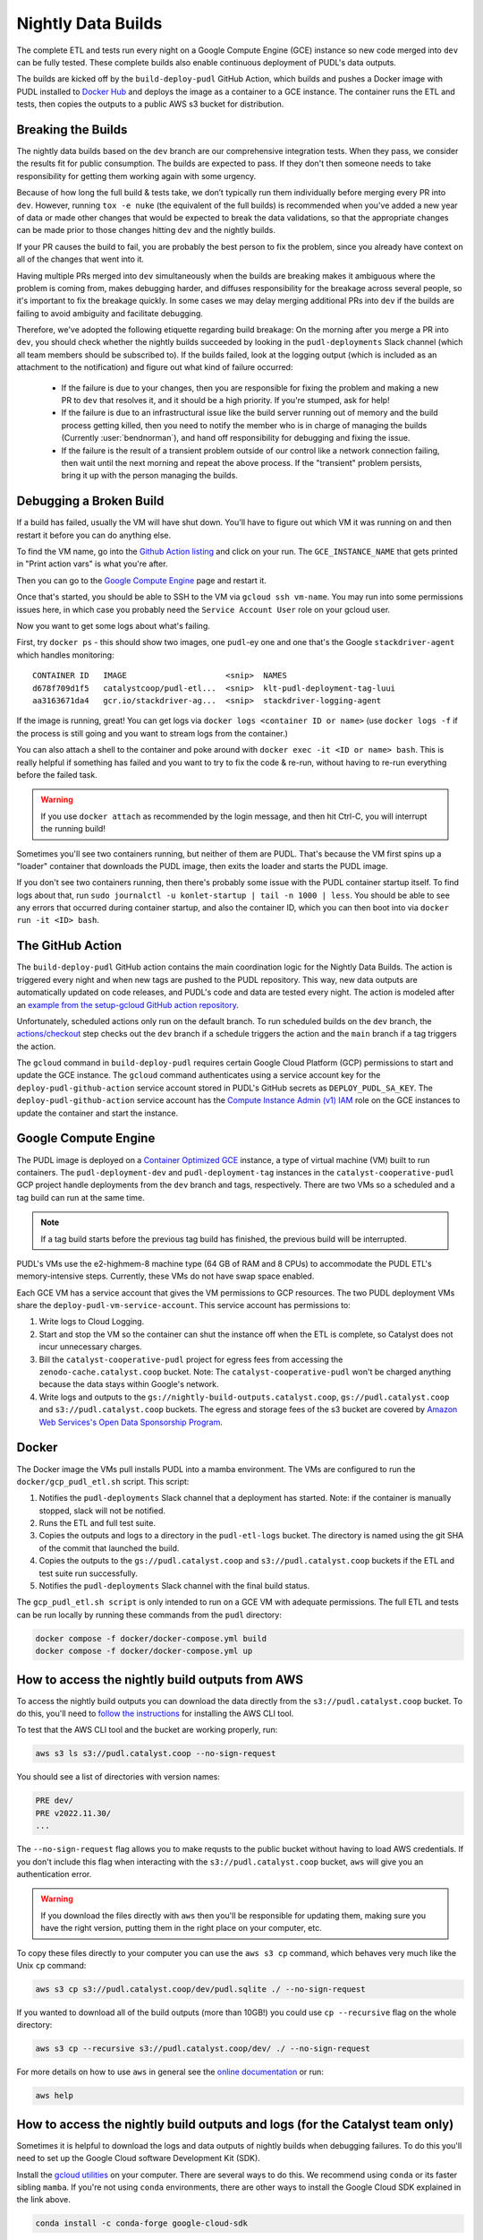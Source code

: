 .. _nightly-data-builds:

===============================================================================
Nightly Data Builds
===============================================================================

The complete ETL and tests run every night on a Google Compute Engine (GCE)
instance so new code merged into ``dev`` can be fully tested. These complete builds
also enable continuous deployment of PUDL's data outputs.

The builds are kicked off by the ``build-deploy-pudl`` GitHub Action, which builds and
pushes a Docker image with PUDL installed to `Docker Hub <https://hub.docker.com/r/catalystcoop/pudl-etl>`__
and deploys the image as a container to a GCE instance. The container runs the ETL and
tests, then copies the outputs to a public AWS s3 bucket for distribution.

Breaking the Builds
-------------------
The nightly data builds based on the ``dev`` branch are our comprehensive integration
tests. When they pass, we consider the results fit for public consumption.  The builds
are expected to pass. If they don't then someone needs to take responsibility for
getting them working again with some urgency.

Because of how long the full build & tests take, we don’t typically run them
individually before merging every PR into ``dev``. However, running ``tox -e nuke``
(the equivalent of the full builds) is recommended when you've added a new year of data
or made other changes that would be expected to break the data validations, so that the
appropriate changes can be made prior to those changes hitting ``dev`` and the nightly
builds.

If your PR causes the build to fail, you are probably the best person to fix the
problem, since you already have context on all of the changes that went into it.

Having multiple PRs merged into ``dev`` simultaneously when the builds are breaking
makes it ambiguous where the problem is coming from, makes debugging harder, and
diffuses responsibility for the breakage across several people, so it's important to fix
the breakage quickly. In some cases we may delay merging additional PRs into ``dev``
if the builds are failing to avoid ambiguity and facilitate debugging.

Therefore, we've adopted the following etiquette regarding build breakage: On the
morning after you merge a PR into ``dev``, you should check whether the nightly builds
succeeded by looking in the ``pudl-deployments`` Slack channel (which all team members
should be subscribed to). If the builds failed, look at the logging output (which is
included as an attachment to the notification) and figure out what kind of failure
occurred:

  * If the failure is due to your changes, then you are responsible for fixing the
    problem and making a new PR to ``dev`` that resolves it, and it should be a high
    priority. If you're stumped, ask for help!
  * If the failure is due to an infrastructural issue like the build server running out
    of memory and the build process getting killed, then you need to notify the member
    who is in charge of managing the builds (Currently :user:`bendnorman`), and hand off
    responsibility for debugging and fixing the issue.
  * If the failure is the result of a transient problem outside of our control like a
    network connection failing, then wait until the next morning and repeat the above
    process. If the "transient" problem persists, bring it up with the person
    managing the builds.

Debugging a Broken Build
------------------------

If a build has failed, usually the VM will have shut down. You'll have to figure out
which VM it was running on and then restart it before you can do anything else.

To find the VM name, go into the `Github Action listing
<https://github.com/catalyst-cooperative/pudl/actions/workflows/build-deploy-pudl.yml>`__
and click on your run. The ``GCE_INSTANCE_NAME`` that gets printed in "Print
action vars" is what you're after.

Then you can go to the `Google Compute Engine
<https://console.cloud.google.com/compute/instances?project=catalyst-cooperative-pudl>`__
page and restart it.

Once that's started, you should be able to SSH to the VM via ``gcloud ssh
vm-name``. You may run into some permissions issues here, in which case you
probably need the ``Service Account User`` role on your gcloud user.

Now you want to get some logs about what's failing.

First, try ``docker ps`` - this should show two images, one ``pudl``-ey one and
one that's the Google ``stackdriver-agent`` which handles monitoring::

   CONTAINER ID   IMAGE                     <snip>  NAMES
   d678f709d1f5   catalystcoop/pudl-etl...  <snip>  klt-pudl-deployment-tag-luui
   aa3163671da4   gcr.io/stackdriver-ag...  <snip>  stackdriver-logging-agent

If the image is running, great! You can get logs via ``docker logs
<container ID or name>`` (use ``docker logs -f`` if the process is still
going and you want to stream logs from the container.)

You can also attach a shell to the container and poke around with ``docker exec
-it <ID or name> bash``. This is really helpful if something has failed and you
want to try to fix the code & re-run, without having to re-run everything
before the failed task.

.. Warning::

   If you use ``docker attach`` as recommended by the login message, and then
   hit Ctrl-C, you will interrupt the running build!

Sometimes you'll see two containers running, but neither of them are PUDL.
That's because the VM first spins up a "loader" container that downloads the
PUDL image, then exits the loader and starts the PUDL image.

If you don't see two containers running, then there's probably some issue with
the PUDL container startup itself. To find logs about that, run ``sudo
journalctl -u konlet-startup | tail -n 1000 | less``. You should be able to see
any errors that occurred during container startup, and also the container ID,
which you can then boot into via ``docker run -it <ID> bash``.


The GitHub Action
-----------------
The ``build-deploy-pudl`` GitHub action contains the main coordination logic for
the Nightly Data Builds. The action is triggered every night and when new tags are
pushed to the PUDL repository. This way, new data outputs are automatically updated
on code releases, and PUDL's code and data are tested every night. The action is
modeled after an `example from the setup-gcloud GitHub action repository <https://github.com/google-github-actions/setup-gcloud/tree/main/example-workflows/gce>`__.

Unfortunately, scheduled actions only run on the default branch. To run scheduled
builds on the ``dev`` branch, the `actions/checkout <https://github.com/actions/checkout>`__
step checks out the ``dev`` branch if a schedule triggers the action and the ``main``
branch if a tag triggers the action.

The ``gcloud`` command in ``build-deploy-pudl`` requires certain Google Cloud
Platform (GCP) permissions to start and update the GCE instance. The
``gcloud`` command authenticates using a service account key for the
``deploy-pudl-github-action`` service account stored in PUDL's GitHub secrets
as ``DEPLOY_PUDL_SA_KEY``. The ``deploy-pudl-github-action`` service account has
the `Compute Instance Admin (v1) IAM <https://cloud.google.com/iam/docs/understanding-roles#compute-engine>`__
role on the GCE instances to update the container and start the instance.

Google Compute Engine
---------------------
The PUDL image is deployed on a `Container Optimized GCE
<https://cloud.google.com/container-optimized-os/docs/concepts/features-and-benefits>`__
instance, a type of virtual machine (VM) built to run containers. The
``pudl-deployment-dev`` and ``pudl-deployment-tag`` instances in the
``catalyst-cooperative-pudl`` GCP project handle deployments from the ``dev`` branch and
tags, respectively. There are two VMs so a scheduled and a tag build can run
at the same time.

.. note::

    If a tag build starts before the previous tag build has finished, the previous build
    will be interrupted.

PUDL's VMs use the e2-highmem-8 machine type (64 GB of RAM and 8 CPUs) to accommodate
the PUDL ETL's memory-intensive steps. Currently, these VMs do not have swap space
enabled.

Each GCE VM has a service account that gives the VM permissions to GCP resources.
The two PUDL deployment VMs share the ``deploy-pudl-vm-service-account``. This
service account has permissions to:

1. Write logs to Cloud Logging.
2. Start and stop the VM so the container can shut the instance off when the ETL
   is complete, so Catalyst does not incur unnecessary charges.
3. Bill the ``catalyst-cooperative-pudl`` project for egress fees from accessing
   the ``zenodo-cache.catalyst.coop`` bucket. Note: The ``catalyst-cooperative-pudl``
   won't be charged anything because the data stays within Google's network.
4. Write logs and outputs to the ``gs://nightly-build-outputs.catalyst.coop``,
   ``gs://pudl.catalyst.coop`` and ``s3://pudl.catalyst.coop`` buckets.
   The egress and storage fees of the s3 bucket are covered by
   `Amazon Web Services's Open Data Sponsorship Program
   <https://aws.amazon.com/opendata/open-data-sponsorship-program/>`__.

Docker
------
The Docker image the VMs pull installs PUDL into a mamba environment. The VMs
are configured to run the ``docker/gcp_pudl_etl.sh`` script. This script:

1. Notifies the ``pudl-deployments`` Slack channel that a deployment has started.
   Note: if the container is manually stopped, slack will not be notified.
2. Runs the ETL and full test suite.
3. Copies the outputs and logs to a directory in the ``pudl-etl-logs`` bucket. The
   directory is named using the git SHA of the commit that launched the build.
4. Copies the outputs to the ``gs://pudl.catalyst.coop`` and ``s3://pudl.catalyst.coop``
   buckets if the ETL and test suite run successfully.
5. Notifies the ``pudl-deployments`` Slack channel with the final build status.

The ``gcp_pudl_etl.sh script`` is only intended to run on a GCE VM with adequate
permissions. The full ETL and tests can be run locally by running these commands
from the ``pudl`` directory:

.. code-block::

    docker compose -f docker/docker-compose.yml build
    docker compose -f docker/docker-compose.yml up

How to access the nightly build outputs from AWS
------------------------------------------------
To access the nightly build outputs you can download
the data directly from the ``s3://pudl.catalyst.coop`` bucket. To do this, you'll
need to `follow the instructions
<https://docs.aws.amazon.com/cli/latest/userguide/getting-started-install.html>`__
for installing the AWS CLI tool.

To test that the AWS CLI tool and the bucket are working properly, run:

.. code-block::

   aws s3 ls s3://pudl.catalyst.coop --no-sign-request

You should see a list of directories with version names:

.. code-block::

   PRE dev/
   PRE v2022.11.30/
   ...

The ``--no-sign-request`` flag allows you to make requsts to the
public bucket without having to load AWS credentials. If you don't
include this flag when interacting with the ``s3://pudl.catalyst.coop``
bucket, ``aws`` will give you an authentication error.

.. warning::

   If you download the files directly with ``aws`` then you'll be responsible for
   updating them, making sure you have the right version, putting them in the right
   place on your computer, etc.

To copy these files directly to your computer you can use
the ``aws s3 cp`` command, which behaves very much like the Unix ``cp`` command:

.. code::

   aws s3 cp s3://pudl.catalyst.coop/dev/pudl.sqlite ./ --no-sign-request

If you wanted to download all of the build outputs (more than 10GB!) you could use ``cp
--recursive`` flag on the whole directory:

.. code::

   aws s3 cp --recursive s3://pudl.catalyst.coop/dev/ ./ --no-sign-request

For more details on how to use ``aws`` in general see the
`online documentation <https://docs.aws.amazon.com/cli/latest/reference/s3/>`__ or run:

.. code::

   aws help

How to access the nightly build outputs and logs (for the Catalyst team only)
-----------------------------------------------------------------------------

Sometimes it is helpful to download the logs and data outputs of
nightly builds when debugging failures. To do this you'll need to
set up the Google Cloud software Development Kit (SDK).

Install the `gcloud utilities <https://cloud.google.com/sdk/docs/install>`__ on your
computer. There are several ways to do this. We recommend using ``conda`` or its faster
sibling ``mamba``. If you're not using ``conda`` environments, there are other
ways to install the Google Cloud SDK explained in the link above.

.. code::

  conda install -c conda-forge google-cloud-sdk

Log into the account you used to create your new project above by running:

.. code::

  gcloud auth login

Initialize the ``gcloud`` command line interface and select the
``catalyst-cooperative-pudl`` project.

If it asks you whether you want to "re-initialize this configuration with new settings"
say yes.

.. code::

  gcloud init

Finally, use ``gcloud`` to establish application default credentials; this will allow
the project to be used for requester pays access through applications:

.. code::

  gcloud auth application-default login

To test whether your GCP account is set up correctly and authenticated you can run the
following command to list the contents of the cloud storage bucket containing the PUDL
data. This doesn't actually download any data, but will show you the versions
that are available:

.. code::

   gsutil ls gs://nightly-build-outputs.catalyst.coop

You should see a list of directories with the naming convention
``<git commit SHA>-<git branch>``.

To see what the outputs are for a given nightly build, you can use ``gsutil``
like this:

.. code::

   gsutil ls -l gs://nightly-build-outputs.catalyst.coop/<build name of interest>

      1152800  2022-11-22T12:51:02Z  gs://nightly-build-outputs.catalyst.coop/<build name of interest>/pudl-etl.log
                                 gs://nightly-build-outputs.catalyst.coop/<build name of interest>/parquet/
                                 gs://nightly-build-outputs.catalyst.coop/<build name of interest>/pudl_out/
                                 gs://nightly-build-outputs.catalyst.coop/<build name of interest>/sqlite/
   TOTAL: 1 objects, 1152800 bytes (1.1 MiB)

If you want to copy these files down directly to your computer, you can use
the ``gsutil cp`` command, which behaves very much like the Unix ``cp`` command:

.. code::

   gsutil cp gs://nightly-build-outputs.catalyst.coop/<build name of interest>/pudl.sqlite ./

If you wanted to download all of the build outputs (more than 10GB!) you could use ``cp
-r`` on the whole directory:

.. code::

   gsutil cp -r gs://nightly-build-outputs.catalyst.coop/<build name of interest>/ ./

For more details on how to use ``gsutil`` in general see the
`online documentation <https://cloud.google.com/storage/docs/gsutil>`__ or run:

.. code::

   gsutil --help
